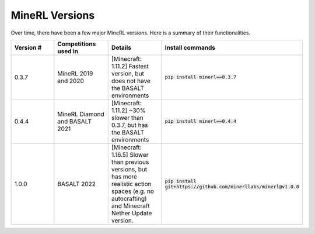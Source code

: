 MineRL Versions
==================

Over time, there have been a few major MineRL versions. Here is a summary of 
their functionalities.

.. list-table:: 
   :widths: 25 25 25 25
   :header-rows: 1

   * - Version #
     - Competitions used in
     - Details
     - Install commands
   * - 0.3.7
     - MineRL 2019 and 2020
     - [Minecraft: 1.11.2] Fastest version, but does not have the BASALT environments 
     - :code:`pip install minerl==0.3.7`
   * - 0.4.4
     - MineRL Diamond and BASALT 2021
     - [Minecraft: 1.11.2] ~30% slower than 0.3.7, but has the BASALT environments
     - :code:`pip install minerl==0.4.4`
   * - 1.0.0
     - BASALT 2022
     - [Minecraft: 1.16.5] Slower than previous versions, but has more realistic action spaces (e.g. no autocrafting) and Minecraft Nether Update version.
     - :code:`pip install git+https://github.com/minerllabs/minerl@v1.0.0`
